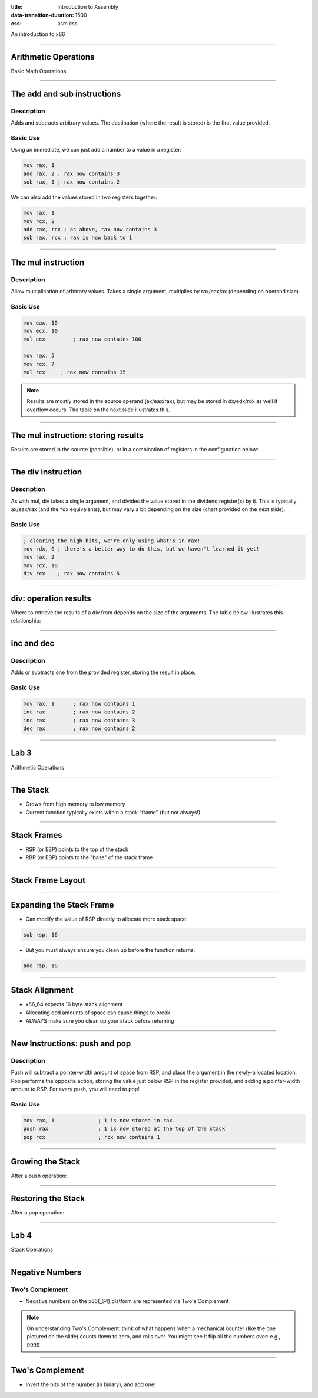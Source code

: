 :title: Introduction to Assembly
:data-transition-duration: 1500
:css: asm.css

An introduction to x86

----

Arithmetic Operations
=====================

Basic Math Operations

----

The add and sub instructions
============================

Description
-----------

Adds and subtracts arbitrary values. The destination (where the result is stored) is the first value provided.

Basic Use
---------

Using an immediate, we can just add a number to a value in a register:

.. code:: nasm

	mov rax, 1
	add rax, 2 ; rax now contains 3
	sub rax, 1 ; rax now contains 2

We can also add the values stored in two registers together:

.. code:: nasm

	mov rax, 1
	mov rcx, 2
	add rax, rcx ; as above, rax now contains 3
	sub rax, rcx ; rax is now back to 1

----

The mul instruction
============================

Description
-----------

Allow multiplication of arbitrary values. Takes a single argument, multiplies by rax/eax/ax (depending on operand size).

Basic Use
---------

.. code:: nasm

	mov eax, 10
	mov ecx, 10
	mul ecx 	; rax now contains 100

	mov rax, 5
	mov rcx, 7
	mul rcx     ; rax now contains 35

.. note::

	Results are mostly stored in the source operand (ax/eax/rax), but may be stored in dx/edx/rdx as well if overflow occurs. The table on the next slide illustrates this.

----

The mul instruction: storing results
====================================

Results are stored in the source (possible), or in a combination of registers in the configuration below:

.. image:: images/section_2_mul_table.jpg

----

The div instruction
===================

Description
-----------

As with mul, div takes a single argument, and divides the value stored in the dividend register(s) by it. This is typically ax/eax/rax (and the \*dx equivalents), but may vary a bit depending on the size (chart provided on the next slide).

Basic Use
---------

.. code:: nasm

	; clearing the high bits, we're only using what's in rax!
	mov rdx, 0 ; there's a better way to do this, but we haven't learned it yet!
	mov rax, 2
	mov rcx, 10
	div rcx    ; rax now contains 5

----

div: operation results
======================

Where to retrieve the results of a div from depends on the size of the arguments. The table below illustrates this relationship:

.. image:: images/section_2_div_table.jpg


----


inc and dec
===========

Description
-----------

Adds or subtracts one from the provided register, storing the result in place.

Basic Use
---------

.. code:: nasm

	mov rax, 1 	; rax now contains 1
	inc rax		; rax now contains 2
	inc rax		; rax now contains 3
	dec rax		; rax now contains 2

----


Lab 3
=====

Arithmetic Operations

----

The Stack
=========

* Grows from high memory to low memory
* Current function typically exists within a stack "frame" (but not always!)

----

Stack Frames
============

* RSP (or ESP) points to the top of the stack
* RBP (or EBP) points to the "base" of the stack frame

----

Stack Frame Layout
==================

.. image:: images/section_2_stack_diagram_1.jpg

----

Expanding the Stack Frame
=========================

* Can modify the value of RSP directly to allocate more stack space:

.. code:: nasm

	sub rsp, 16

* But you must always ensure you clean up before the function returns:

.. code:: nasm

	add rsp, 16

----

Stack Alignment
===============

* x86_64 expects 16 byte stack alignment
* Allocating odd amounts of space can cause things to break
* ALWAYS make sure you clean up your stack before returning

----

New Instructions: push and pop
==============================

Description
-----------

Push will subtract a pointer-width amount of space from RSP, and place the argument in the newly-allocated location.
Pop performs the opposite action, storing the value just below RSP in the register provided, and adding a pointer-width amount to RSP.
For every push, you will need to pop!

Basic Use
---------

.. code:: nasm

	mov rax, 1		; 1 is now stored in rax.
	push rax		; 1 is now stored at the top of the stack
	pop rcx			; rcx now contains 1

----

Growing the Stack
=================

After a push operation:

.. image:: images/section_2_stack_diagram_2.jpg

----

Restoring the Stack
===================

After a pop operation:

.. image:: images/section_2_stack_diagram_3.jpg

----

Lab 4
=====

Stack Operations

----

Negative Numbers
================

Two's Complement
----------------

.. image:: images/section_2_counter.jpeg

* Negative numbers on the x86(_64) platform are represented via Two's Complement

.. note::

	On understanding Two's Complement: think of what happens when a mechanical counter (like the one pictured on the slide) counts down to zero,
	and rolls over. You might see it flip all the numbers over: e.g., 9999

----

Two's Complement
================

* Invert the bits of the number (in binary), and add one!

.. image:: images/section_2_twos_complement_p1.jpg

